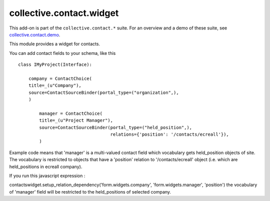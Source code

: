 =========================
collective.contact.widget
=========================

This add-on is part of the ``collective.contact.*`` suite. For an overview and a demo of these suite, see `collective.contact.demo <https://github.com/collective/collective.contact.demo>`__.

This module provides a widget for contacts.

You can add contact fields to your schema, like this ::

	class IMyProject(Interface):

	    company = ContactChoice(
            title=_(u"Company"),
            source=ContactSourceBinder(portal_type=("organization",),
            )

		manager = ContactChoice(
	        title=_(u"Project Manager"),
	        source=ContactSourceBinder(portal_type=("held_position",),
	                                   relations={'position': '/contacts/ecreall'}),
	        )

Example code means that 'manager' is a multi-valued contact field which
vocabulary gets held_position objects of site.
The vocabulary is restricted to objects that have a 'position' relation to '/contacts/ecreall' object
(i.e. which are held_positions in ecreall company).

If you run this javascript expression :

contactswidget.setup_relation_dependency('form.widgets.company', 'form.widgets.manager', 'position')
the vocabulary of 'manager' field will be restricted to the held_positions of selected company.

